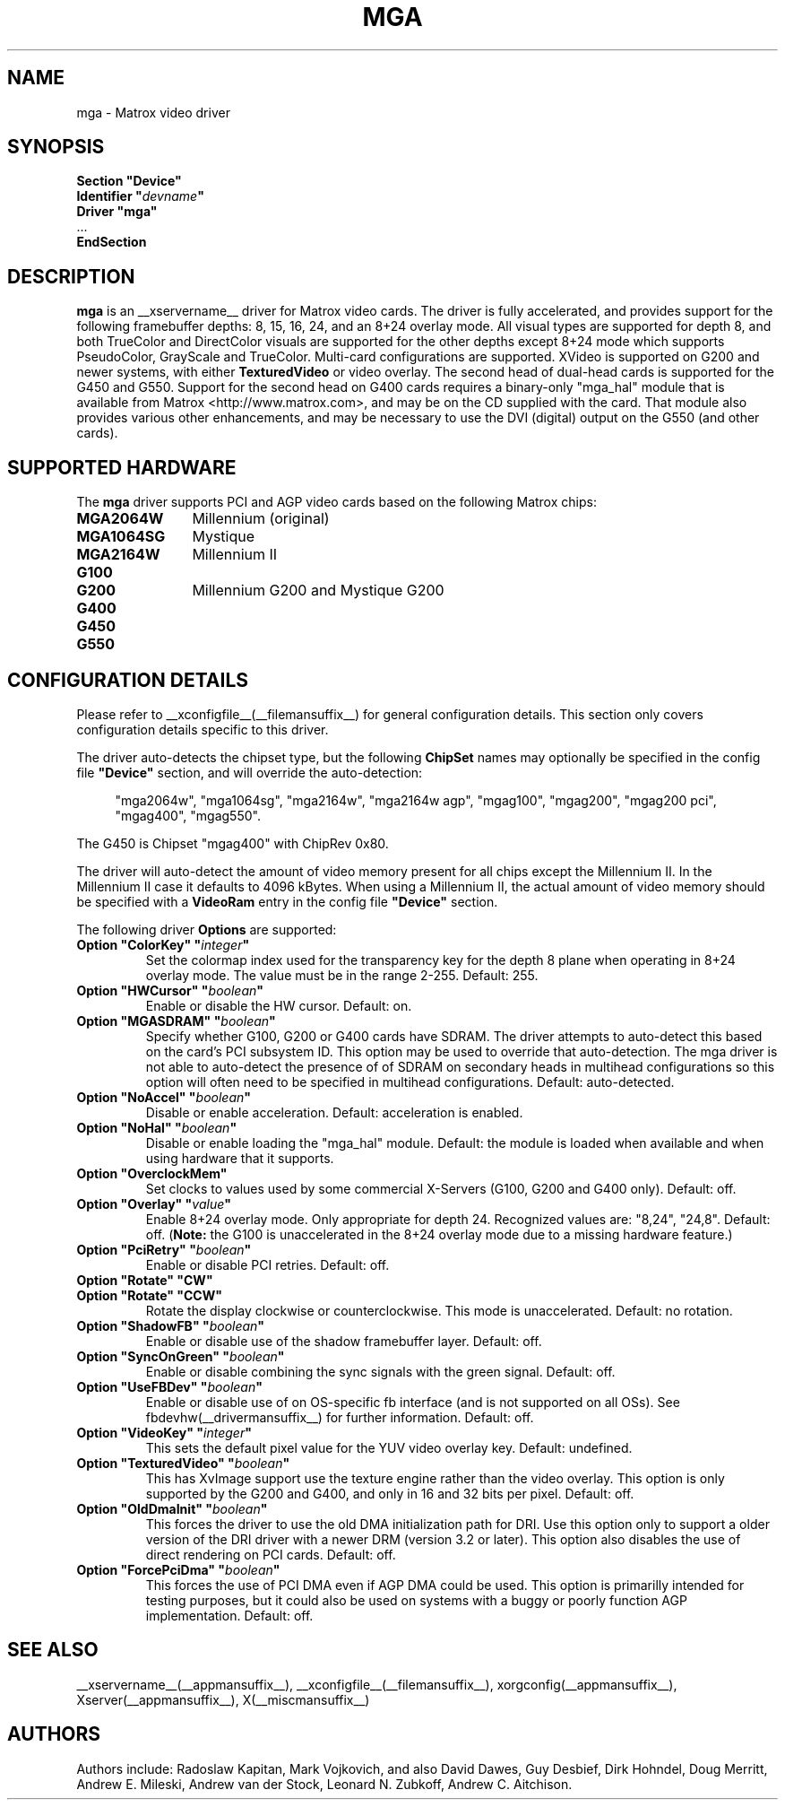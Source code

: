 .\" $XFree86: xc/programs/Xserver/hw/xfree86/drivers/mga/mga.man,v 1.7 2003/04/03 07:11:03 herrb Exp $ 
.\" shorthand for double quote that works everywhere.
.ds q \N'34'
.TH MGA __drivermansuffix__ __vendorversion__
.SH NAME
mga \- Matrox video driver
.SH SYNOPSIS
.nf
.B "Section \*qDevice\*q"
.BI "  Identifier \*q"  devname \*q
.B  "  Driver \*qmga\*q"
\ \ ...
.B EndSection
.fi
.SH DESCRIPTION
.B mga 
is an __xservername__ driver for Matrox video cards.  The driver is fully
accelerated, and provides support for the following framebuffer depths:
8, 15, 16, 24, and an 8+24 overlay mode.  All
visual types are supported for depth 8, and both TrueColor and DirectColor
visuals are supported for the other depths except 8+24 mode which supports
PseudoColor, GrayScale and TrueColor.  Multi-card configurations
are supported.  XVideo is supported on G200 and newer systems, with
either
.B TexturedVideo
or video overlay.  The second head of dual-head cards is supported for
the G450 and G550.  Support for the second head on G400 cards requires
a binary-only "mga_hal" module that is available from Matrox
<http://www.matrox.com>, and may be on the CD supplied with the card. 
That module also provides various other enhancements,
and may be necessary to use the DVI (digital) output on the G550
(and other cards).
.SH SUPPORTED HARDWARE
The
.B mga
driver supports PCI and AGP video cards based on the following Matrox chips:
.TP 12
.B MGA2064W
Millennium (original)
.TP 12
.B MGA1064SG
Mystique
.TP 12
.B MGA2164W
Millennium II
.TP 12
.B G100
.TP 12
.B G200
Millennium G200 and Mystique G200
.TP 12
.B G400
.TP 12
.B G450
.TP 12
.B G550
.SH CONFIGURATION DETAILS
Please refer to __xconfigfile__(__filemansuffix__) for general configuration
details.  This section only covers configuration details specific to this
driver.
.PP
The driver auto-detects the chipset type, but the following
.B ChipSet
names may optionally be specified in the config file
.B \*qDevice\*q
section, and will override the auto-detection:
.PP
.RS 4
"mga2064w", "mga1064sg", "mga2164w", "mga2164w agp", "mgag100", "mgag200",
"mgag200 pci", "mgag400", "mgag550".
.RE
.PP
The G450 is Chipset "mgag400" with ChipRev 0x80.
.PP
The driver will auto-detect the amount of video memory present for all
chips except the Millennium II.  In the Millennium II case it defaults
to 4096\ kBytes.  When using a Millennium II, the actual amount of video
memory should be specified with a
.B VideoRam
entry in the config file
.B \*qDevice\*q
section.
.PP
The following driver
.B Options
are supported:
.TP
.BI "Option \*qColorKey\*q \*q" integer \*q
Set the colormap index used for the transparency key for the depth 8 plane
when operating in 8+24 overlay mode.  The value must be in the range
2\-255.  Default: 255.
.TP
.BI "Option \*qHWCursor\*q \*q" boolean \*q
Enable or disable the HW cursor.  Default: on.
.TP
.BI "Option \*qMGASDRAM\*q \*q" boolean \*q
Specify whether G100, G200 or G400 cards have SDRAM.  The driver attempts to
auto-detect this based on the card's PCI subsystem ID.  This option may
be used to override that auto-detection.  The mga driver is not able to 
auto-detect the presence of of SDRAM on secondary heads in multihead configurations
so this option will often need to be specified in multihead configurations.
Default: auto-detected.
.TP
.BI "Option \*qNoAccel\*q \*q" boolean \*q
Disable or enable acceleration.  Default: acceleration is enabled.
.TP
.BI "Option \*qNoHal\*q \*q" boolean \*q
Disable or enable loading the "mga_hal" module.  Default: the module is
loaded when available and when using hardware that it supports.
.TP
.BI "Option \*qOverclockMem\*q"
Set clocks to values used by some commercial X-Servers (G100, G200 and G400
only).  Default: off.
.TP
.BI "Option \*qOverlay\*q \*q" value \*q
Enable 8+24 overlay mode.  Only appropriate for depth 24. 
Recognized values are: "8,24", "24,8". Default: off.
.RB ( Note: 
the G100 is unaccelerated in the 8+24 overlay mode due to a missing 
hardware feature.) 
.TP
.BI "Option \*qPciRetry\*q \*q" boolean \*q
Enable or disable PCI retries.  Default: off.
.TP
.BI "Option \*qRotate\*q \*qCW\*q"
.TP
.BI "Option \*qRotate\*q \*qCCW\*q"
Rotate the display clockwise or counterclockwise.  This mode is unaccelerated.
Default: no rotation.
.TP
.BI "Option \*qShadowFB\*q \*q" boolean \*q
Enable or disable use of the shadow framebuffer layer.  Default: off.
.TP
.BI "Option \*qSyncOnGreen\*q \*q" boolean \*q
Enable or disable combining the sync signals with the green signal.
Default: off.
.TP
.BI "Option \*qUseFBDev\*q \*q" boolean \*q
Enable or disable use of on OS-specific fb interface (and is not supported
on all OSs).  See fbdevhw(__drivermansuffix__) for further information.
Default: off.
.TP
.BI "Option \*qVideoKey\*q \*q" integer \*q
This sets the default pixel value for the YUV video overlay key.
Default: undefined.
.TP
.BI "Option \*qTexturedVideo\*q \*q" boolean \*q
This has XvImage support use the texture engine rather than the video overlay.
This option is only supported by the G200 and G400, and only in 16 and 32 
bits per pixel.
Default: off.
.TP
.BI "Option \*qOldDmaInit\*q \*q" boolean \*q
This forces the driver to use the old DMA initialization path for DRI.
Use this option only to support a older version of the DRI driver with
a newer DRM (version 3.2 or later).  This option also disables the use
of direct rendering on PCI cards.
Default: off.
.TP
.BI "Option \*qForcePciDma\*q \*q" boolean \*q
This forces the use of PCI DMA even if AGP DMA could be used.  This
option is primarilly intended for testing purposes, but it could also
be used on systems with a buggy or poorly function AGP implementation.
Default: off.
.SH "SEE ALSO"
__xservername__(__appmansuffix__), __xconfigfile__(__filemansuffix__), xorgconfig(__appmansuffix__), Xserver(__appmansuffix__), X(__miscmansuffix__)
.SH AUTHORS
Authors include: Radoslaw Kapitan, Mark Vojkovich, and also David Dawes, Guy
Desbief, Dirk Hohndel, Doug Merritt, Andrew E. Mileski, Andrew van der Stock,
Leonard N. Zubkoff, Andrew C. Aitchison.
